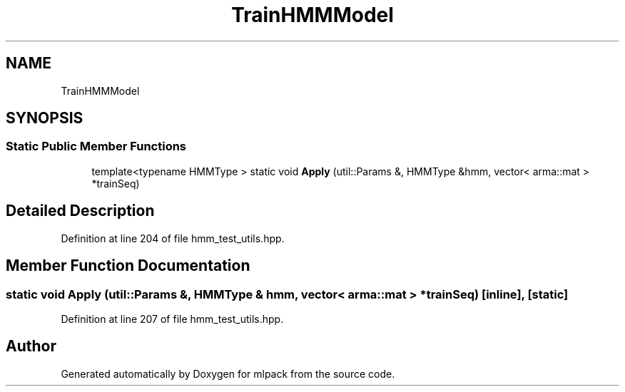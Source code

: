 .TH "TrainHMMModel" 3 "Sun Aug 22 2021" "Version 3.4.2" "mlpack" \" -*- nroff -*-
.ad l
.nh
.SH NAME
TrainHMMModel
.SH SYNOPSIS
.br
.PP
.SS "Static Public Member Functions"

.in +1c
.ti -1c
.RI "template<typename HMMType > static void \fBApply\fP (util::Params &, HMMType &hmm, vector< arma::mat > *trainSeq)"
.br
.in -1c
.SH "Detailed Description"
.PP 
Definition at line 204 of file hmm_test_utils\&.hpp\&.
.SH "Member Function Documentation"
.PP 
.SS "static void Apply (util::Params &, HMMType & hmm, vector< arma::mat > * trainSeq)\fC [inline]\fP, \fC [static]\fP"

.PP
Definition at line 207 of file hmm_test_utils\&.hpp\&.

.SH "Author"
.PP 
Generated automatically by Doxygen for mlpack from the source code\&.
